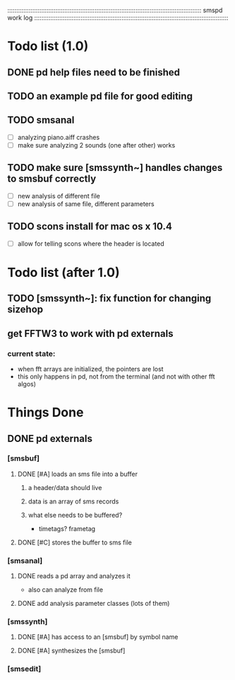 # use emacs org-mode for pretty colors
:::::::::::::::::::::::::::::::::::::::::::::::::::::::::::::::::::::::::::::::::::::::::::::::::::::::::::::
smspd work log
:::::::::::::::::::::::::::::::::::::::::::::::::::::::::::::::::::::::::::::::::::::::::::::::::::::::::::::
* Todo list (1.0)
** DONE pd help files need to be finished
** TODO an example pd file for good editing
** TODO smsanal
   - [ ] analyzing piano.aiff crashes
   - [ ] make sure analyzing 2 sounds (one after other) works
** TODO make sure [smssynth~] handles changes to smsbuf correctly
    - [ ] new analysis of different file
    - [ ] new analysis of same file, different parameters
** TODO scons install for mac os x 10.4
   - [ ] allow for telling scons where the header is located
* Todo list (after 1.0)
** TODO [smssynth~]: fix function for changing sizehop
** get FFTW3 to work with pd externals
*** current state:
    - when fft arrays are initialized, the pointers are lost
    - this only happens in pd, not from the terminal (and not with other fft algos)
* Things Done
** DONE pd externals
*** [smsbuf]
**** DONE [#A] loads an sms file into a buffer
***** a header/data should live
***** data is an array of sms records
***** what else needs to be buffered?
        - timetags? frametag     
**** DONE [#C] stores the buffer to sms file
*** [smsanal]
**** DONE reads a pd array and analyzes it
    - also can analyze from file
**** DONE add analysis parameter classes (lots of them)
*** [smssynth]
**** DONE [#A] has access to an [smsbuf] by symbol name
**** DONE [#A] synthesizes the [smsbuf]
*** [smsedit]
